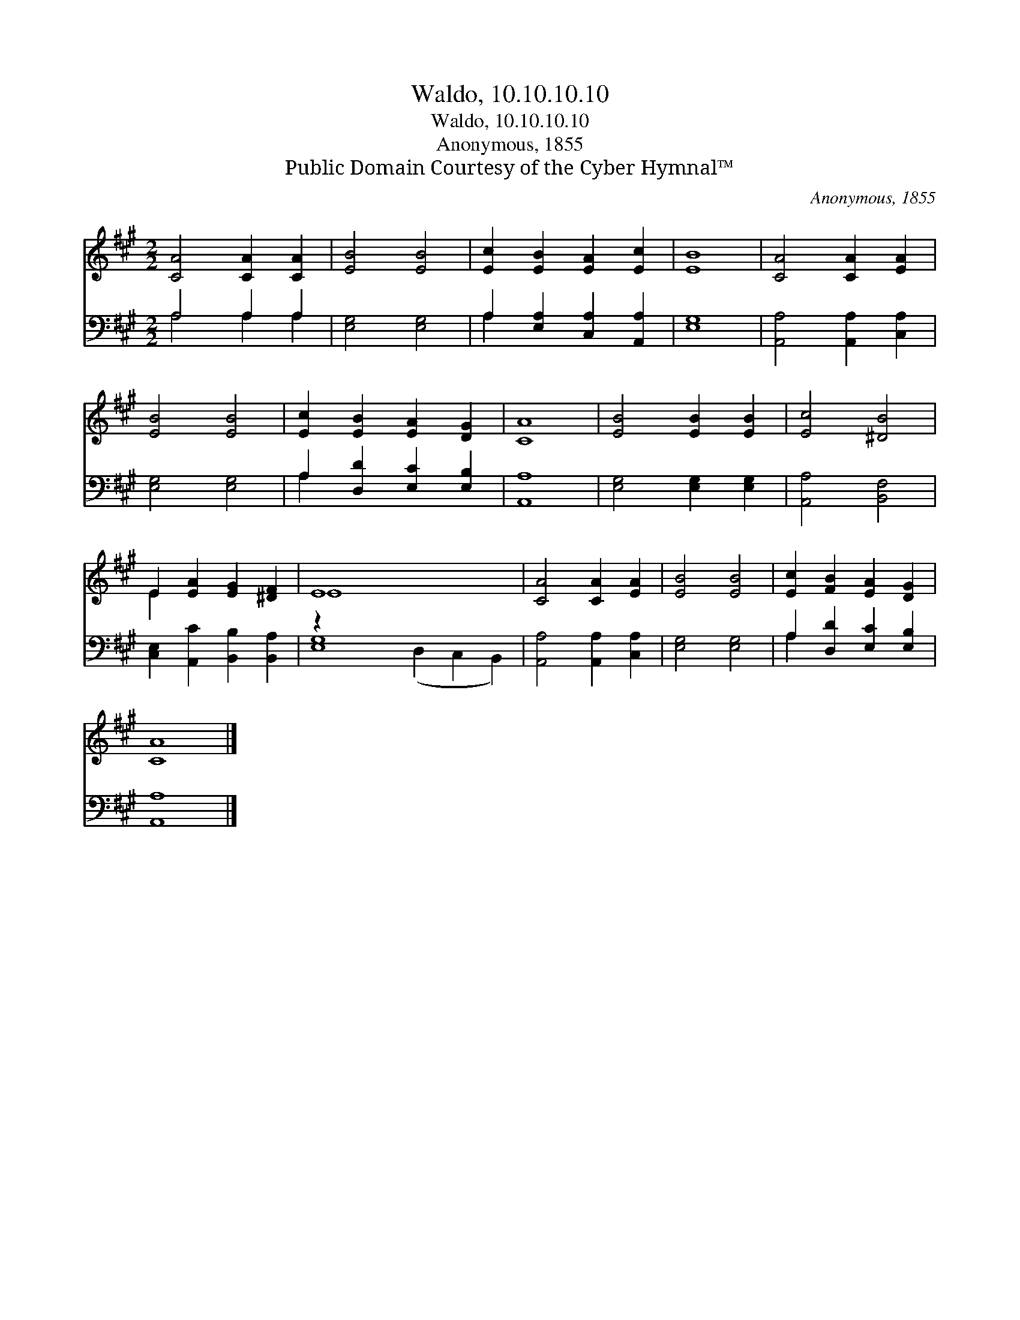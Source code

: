 X:1
T:Waldo, 10.10.10.10
T:Waldo, 10.10.10.10
T:Anonymous, 1855
T:Public Domain Courtesy of the Cyber Hymnal™
C:Anonymous, 1855
Z:Public Domain
Z:Courtesy of the Cyber Hymnal™
%%score ( 1 2 ) ( 3 4 )
L:1/8
M:2/2
K:A
V:1 treble 
V:2 treble 
V:3 bass 
V:4 bass 
V:1
 [CA]4 [CA]2 [CA]2 | [EB]4 [EB]4 | [Ec]2 [EB]2 [EA]2 [Ec]2 | [EB]8 | [CA]4 [CA]2 [EA]2 | %5
 [EB]4 [EB]4 | [Ec]2 [EB]2 [EA]2 [DG]2 | [CA]8 | [EB]4 [EB]2 [EB]2 | [Ec]4 [^DB]4 | %10
 E2 [EA]2 [EG]2 [^DF]2 | E8 x6 | [CA]4 [CA]2 [EA]2 | [EB]4 [EB]4 | [Ec]2 [FB]2 [EA]2 [DG]2 | %15
 [CA]8 |] %16
V:2
 x8 | x8 | x8 | x8 | x8 | x8 | x8 | x8 | x8 | x8 | E2 x6 | E8 x6 | x8 | x8 | x8 | x8 |] %16
V:3
 A,4 A,2 A,2 | [E,G,]4 [E,G,]4 | A,2 [E,A,]2 [C,A,]2 [A,,A,]2 | [E,G,]8 | %4
 [A,,A,]4 [A,,A,]2 [C,A,]2 | [E,G,]4 [E,G,]4 | A,2 [D,D]2 [E,C]2 [E,B,]2 | [A,,A,]8 | %8
 [E,G,]4 [E,G,]2 [E,G,]2 | [A,,A,]4 [B,,F,]4 | [C,E,]2 [A,,C]2 [B,,B,]2 [B,,A,]2 | z2 x12 | %12
 [A,,A,]4 [A,,A,]2 [C,A,]2 | [E,G,]4 [E,G,]4 | A,2 [D,D]2 [E,C]2 [E,B,]2 | [A,,A,]8 |] %16
V:4
 A,4 A,2 A,2 | x8 | A,2 x6 | x8 | x8 | x8 | A,2 x6 | x8 | x8 | x8 | x8 | [E,G,]8 (D,2 C,2 B,,2) | %12
 x8 | x8 | A,2 x6 | x8 |] %16

